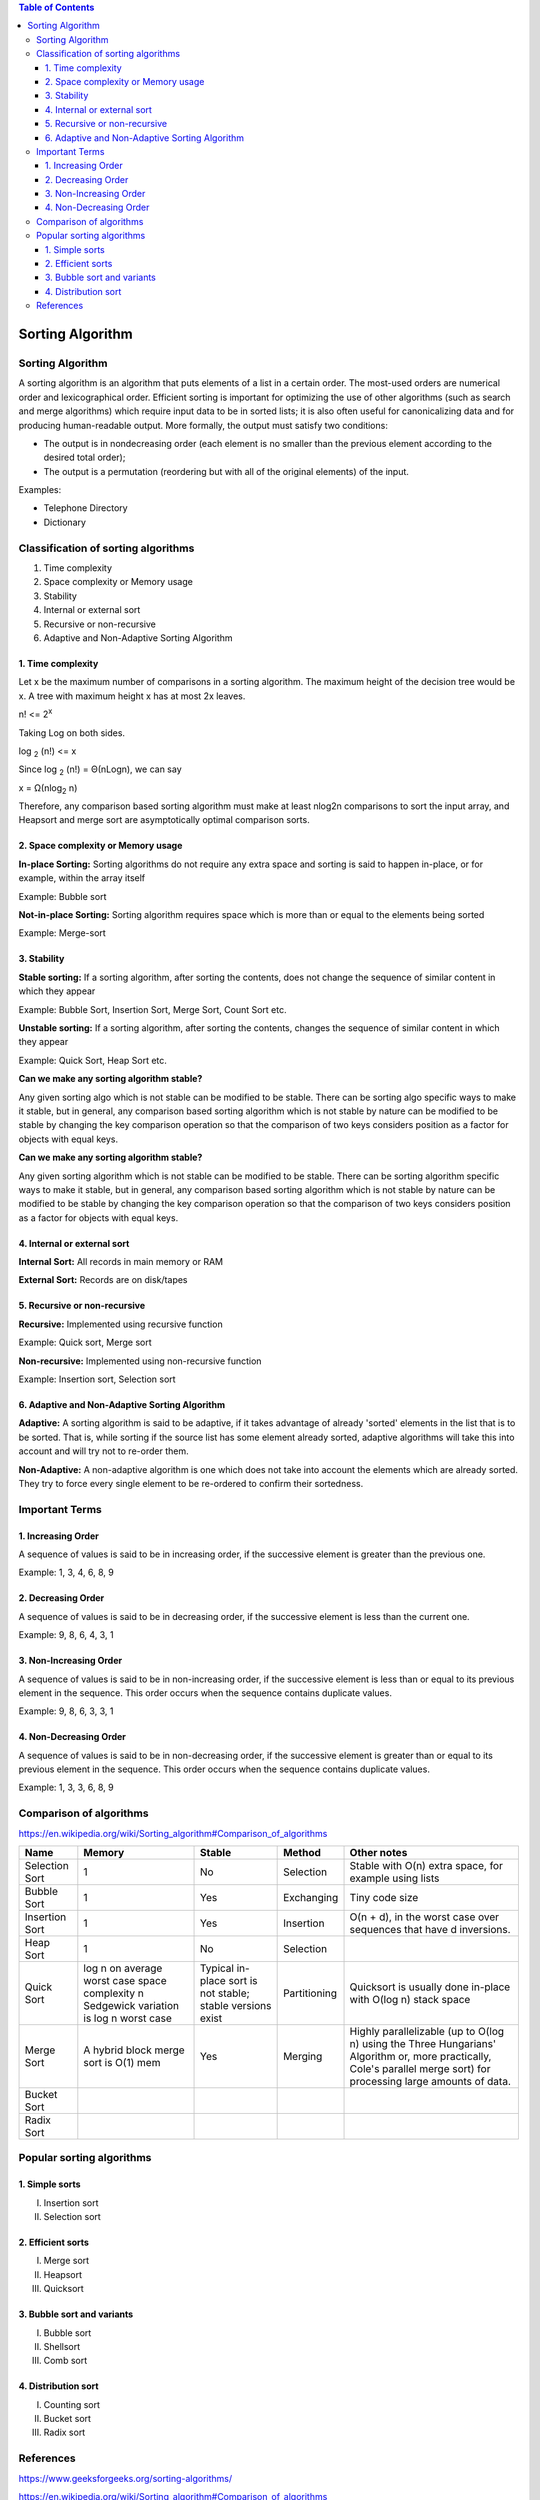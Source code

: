 
.. contents:: Table of Contents

Sorting Algorithm
======================

Sorting Algorithm
---------------------

A sorting algorithm is an algorithm that puts elements of a list in a certain order. The most-used orders are numerical order and lexicographical order. Efficient sorting is important for optimizing the use of other algorithms (such as search and merge algorithms) which require input data to be in sorted lists; it is also often useful for canonicalizing data and for producing human-readable output. More formally, the output must satisfy two conditions:

-   The output is in nondecreasing order (each element is no smaller than the previous element according to the desired total order);
-   The output is a permutation (reordering but with all of the original elements) of the input.

Examples:

-   Telephone Directory
-   Dictionary

Classification of sorting algorithms
------------------------------------

#.  Time complexity
#.  Space complexity or Memory usage
#.  Stability
#.  Internal or external sort
#.  Recursive or non-recursive
#.  Adaptive and Non-Adaptive Sorting Algorithm

1.	Time complexity
^^^^^^^^^^^^^^^^^^^^^^^

Let x be the maximum number of comparisons in a sorting algorithm. The maximum height of the decision tree would be x. A tree with maximum height x has at most 2x leaves.

n!  <= 2\ :sup:`x` \

Taking Log on both sides.

log \ :sub:`2` \ (n!)  <= x

Since log \ :sub:`2` \ (n!) = Θ(nLogn),  we can say

x = Ω(nlog\ :sub:`2` \n)

Therefore, any comparison based sorting algorithm must make at least nlog2n comparisons to sort the input array, and Heapsort and merge sort are asymptotically optimal comparison sorts.

2.	Space complexity or Memory usage
^^^^^^^^^^^^^^^^^^^^^^^^^^^^^^^^^^^^^^^^^

**In-place Sorting:** Sorting algorithms do not require any extra space and sorting is said to happen in-place, or for example, within the array itself

Example: Bubble sort

**Not-in-place Sorting:** Sorting algorithm requires space which is more than or equal to the elements being sorted

Example: Merge-sort

3.	Stability
^^^^^^^^^^^^^^^

**Stable sorting:** If a sorting algorithm, after sorting the contents, does not change the sequence of similar content in which they appear
 
.. image:: .resources/00_Sorting_Algorithm_Basics_StableSort.png

Example: Bubble Sort, Insertion Sort, Merge Sort, Count Sort etc.

**Unstable sorting:** If a sorting algorithm, after sorting the contents, changes the sequence of similar content in which they appear

.. image:: .resources/00_Sorting_Algorithm_Basics_UnstableSort.png

Example: Quick Sort, Heap Sort etc.

**Can we make any sorting algorithm stable?**

Any given sorting algo which is not stable can be modified to be stable. There can be sorting algo specific ways to make it stable, but in general, any comparison based sorting algorithm which is not stable by nature can be modified to be stable by changing the key comparison operation so that the comparison of two keys considers position as a factor for objects with equal keys.

**Can we make any sorting algorithm stable?**

Any given sorting algorithm which is not stable can be modified to be stable. There can be sorting algorithm specific ways to make it stable, but in general, any comparison based sorting algorithm which is not stable by nature can be modified to be stable by changing the key comparison operation so that the comparison of two keys considers position as a factor for objects with equal keys.

4.	Internal or external sort
^^^^^^^^^^^^^^^^^^^^^^^^^^^^^^^^^

**Internal Sort:** All records in main memory or RAM

**External Sort:** Records are on disk/tapes

5.	Recursive or non-recursive
^^^^^^^^^^^^^^^^^^^^^^^^^^^^^^^^^^^^^

**Recursive:** Implemented using recursive function

Example: Quick sort, Merge sort

**Non-recursive:** Implemented using non-recursive function

Example: Insertion sort, Selection sort

6.	Adaptive and Non-Adaptive Sorting Algorithm
^^^^^^^^^^^^^^^^^^^^^^^^^^^^^^^^^^^^^^^^^^^^^^^^^^^

**Adaptive:** A sorting algorithm is said to be adaptive, if it takes advantage of already 'sorted' elements in the list that is to be sorted. That is, while sorting if the source list has some element already sorted, adaptive algorithms will take this into account and will try not to re-order them.

**Non-Adaptive:** A non-adaptive algorithm is one which does not take into account the elements which are already sorted. They try to force every single element to be re-ordered to confirm their sortedness.

Important Terms
------------------

1.	Increasing Order
^^^^^^^^^^^^^^^^^^^^^^^^^^^^

A sequence of values is said to be in increasing order, if the successive element is greater than the previous one. 

Example: 1, 3, 4, 6, 8, 9

2.	Decreasing Order
^^^^^^^^^^^^^^^^^^^^^^^^^^^^

A sequence of values is said to be in decreasing order, if the successive element is less than the current one. 

Example: 9, 8, 6, 4, 3, 1

3.	Non-Increasing Order
^^^^^^^^^^^^^^^^^^^^^^^^^^^^

A sequence of values is said to be in non-increasing order, if the successive element is less than or equal to its previous element in the sequence. This order occurs when the sequence contains duplicate values. 

Example: 9, 8, 6, 3, 3, 1

4.	Non-Decreasing Order
^^^^^^^^^^^^^^^^^^^^^^^^^^^^

A sequence of values is said to be in non-decreasing order, if the successive element is greater than or equal to its previous element in the sequence. This order occurs when the sequence contains duplicate values. 

Example: 1, 3, 3, 6, 8, 9


Comparison of algorithms
--------------------------

https://en.wikipedia.org/wiki/Sorting_algorithm#Comparison_of_algorithms


.. list-table::
    :header-rows: 2
	
	*	-   Algorithm
        -   Time Complexity
        -
        -

    *   -   Name
        -   Best
        -   Average
        -   Worst


    *   -   Selection Sort
        -   Ω(\ :sup:`2` \)
        -   θ(\ :sup:`2` \)
        -   O(\ :sup:`2` \)

    *   -   Bubble Sort
        -   Ω(n)
        -   θ(n\ :sup:`2` \)
        -   O(n\ :sup:`2` \)

    *   -   Insertion Sort
        -   Ω(n)
        -   θ(n\ :sup:`2` \)
        -   O(n\ :sup:`2` \)

    *   -   Heap Sort
        -   Ω(n log(n))
        -   θ(n log(n))
        -   O(n log(n))

    *   -   Quick Sort
        -   Ω(n log(n))
        -   θ(n log(n))
        -   O(\ :sup:`2` \)

    *   -   Merge Sort
        -   Ω(n log(n))
        -   θ(n log(n))
        -   O(n log(n))

    *   -   Bucket Sort
        -   Ω(n+k)
        -   θ(n+k)
        -   O(\ :sup:`2` \)

    *   -   Radix Sort
        -   Ω(nk)
        -   θ(nk)
        -   O(nk)




.. list-table::
    :header-rows: 1

    *   -   Name
        -   Memory
        -   Stable
        -   Method
        -   Other notes

    *   -   Selection Sort
        -   1
        -   No
        -   Selection
        -   Stable with O(n) extra space, for example using lists

    *   -   Bubble Sort
        -   1
        -   Yes
        -   Exchanging
        -   Tiny code size

    *   -   Insertion Sort
        -   1
        -   Yes
        -   Insertion
        -   O(n + d), in the worst case over sequences that have d inversions.
    
    *   -   Heap Sort
        -   1
        -   No
        -   Selection
        -   

    *   -   Quick Sort
        -   log n on average worst case space complexity n Sedgewick variation is log n worst case
        -   Typical in-place sort is not stable; stable versions exist
        -   Partitioning
        -   Quicksort is usually done in-place with O(log n) stack space

    *   -   Merge Sort
        -   A hybrid block merge sort is O(1) mem
        -   Yes
        -   Merging
        -   Highly parallelizable (up to O(log n) using the Three Hungarians' Algorithm or, more practically, Cole's parallel merge sort) for processing large amounts of data.

    *   -   Bucket Sort
        -   
        -   
        -   
        -   
			
    *   -   Radix Sort
        -   
        -   
        -   
        - 



Popular sorting algorithms
-----------------------------

1.	Simple sorts
^^^^^^^^^^^^^^^^^^^^

I.  Insertion sort
II. Selection sort

2.	Efficient sorts
^^^^^^^^^^^^^^^^^^^^

I.  Merge sort
II. Heapsort
III.    Quicksort

3.	Bubble sort and variants
^^^^^^^^^^^^^^^^^^^^^^^^^^^^^^^

I.  Bubble sort
II. Shellsort
III.    Comb sort

4.	Distribution sort
^^^^^^^^^^^^^^^^^^^^^^^

I.  Counting sort
II. Bucket sort
III.    Radix sort


References
------------

https://www.geeksforgeeks.org/sorting-algorithms/

https://en.wikipedia.org/wiki/Sorting_algorithm#Comparison_of_algorithms


